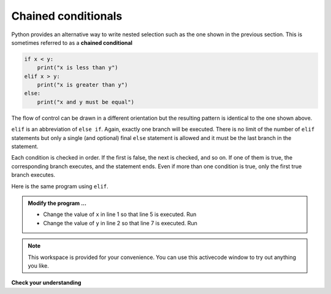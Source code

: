 ..  Copyright (C)  Brad Miller, David Ranum, Jeffrey Elkner, Peter Wentworth, Allen B. Downey, Chris
    Meyers, and Dario Mitchell.  Permission is granted to copy, distribute
    and/or modify this document under the terms of the GNU Free Documentation
    License, Version 1.3 or any later version published by the Free Software
    Foundation; with Invariant Sections being Forward, Prefaces, and
    Contributor List, no Front-Cover Texts, and no Back-Cover Texts.  A copy of
    the license is included in the section entitled "GNU Free Documentation
    License".

.. qnum::
   :prefix: select-7-
   :start: 1

.. index:: chained conditional, conditional; chained


Chained conditionals
--------------------

Python provides an alternative way to write nested selection such as the one shown in the previous section.
This is sometimes referred to as a **chained
conditional**

.. sourcecode:: python

    if x < y:
        print("x is less than y")
    elif x > y:
        print("x is greater than y")
    else:
        print("x and y must be equal")

The flow of control can be drawn in a different orientation but the resulting pattern is identical to the one shown above.

.. image:: Figures/flowchart_chained_conditional.png

``elif`` is an abbreviation of ``else if``. Again, exactly one branch will be
executed. There is no limit of the number of ``elif`` statements but only a
single (and optional) final ``else`` statement is allowed and it must be the last
branch in the statement.

Each condition is checked in order. If the first is false, the next is checked,
and so on. If one of them is true, the corresponding branch executes, and the
statement ends. Even if more than one condition is true, only the first true
branch executes.

Here is the same program using ``elif``.

.. activecode:: boj

    x = 10
    y = 10

    if x < y:
        print("x is less than y")
    elif x > y:
        print("x is greater than y")
    else:
        print("x and y must be equal")

    print('this is always printed')


.. admonition:: Modify the program ...

   - Change the value of ``x`` in line 1 so that line 5 is executed. Run

   - Change the value of ``y`` in line 2 so that line 7 is executed. Run


.. note::

  This workspace is provided for your convenience.  You can use this activecode window to try out anything you like.

  .. activecode:: bok


**Check your understanding**

.. mchoice:: mc6j
   :answer_a: I only
   :answer_b: II only
   :answer_c: III only
   :answer_d: II and III
   :answer_e: I, II, and III
   :correct: b
   :feedback_a: You can not use a Boolean expression after an else.
   :feedback_b: Yes, II will give the same result.
   :feedback_c: No, III will not give the same result.  The first if statement will be true, but the second will be false, so the else part will execute.
   :feedback_d: No, Although II is correct III will not give the same result.  Try it.
   :feedback_e: No, in I you can not have a Boolean expression after an else.

   Which of I, II, and III below gives the same result as the following nested if?

   .. code-block:: python

     # nested if-else statement
     x = -10
     if x < 0:
         print("The negative number ",  x, " is not valid here.")
     else:
         if x > 0:
             print(x, " is a positive number")
         else:
             print(x, " is 0")


   .. code-block:: python

     I.
     
     if x < 0:
         print("The negative number ",  x, " is not valid here.")
     else x > 0:
         print(x, " is a positive number")
     else:
         print(x, " is 0")


   .. code-block:: python

     II.
     
     if x < 0:
         print("The negative number ",  x, " is not valid here.")
     elif x > 0:
         print(x, " is a positive number")
     else:
         print(x, " is 0")

   .. code-block:: python

     III.
     
     if x < 0:
         print("The negative number ",  x, " is not valid here.")
     if x > 0:
         print(x, " is a positive number")
     else:
         print(x, " is 0")


.. mchoice:: mc6k
   :answer_a: a
   :answer_b: b
   :answer_c: c
   :correct: c
   :feedback_a: While the value in x is less than the value in y (3 is less than 5) it is not less than the value in z (3 is not less than 2).
   :feedback_b: The value in y is not less than the value in x (5 is not less than 3).
   :feedback_c: Since the first two Boolean expressions are false the else will be executed.

   What will the following code print if x = 3, y = 5, and z = 2?

   .. code-block:: python

     if x < y and x < z:
         print("a")
     elif y < x and y < z:
         print("b")
     else:
         print("c")



